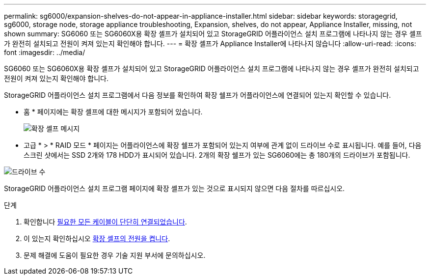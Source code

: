 ---
permalink: sg6000/expansion-shelves-do-not-appear-in-appliance-installer.html 
sidebar: sidebar 
keywords: storagegrid, sg6000, storage node, storage appliance troubleshooting, Expansion, shelves, do not appear, Appliance Installer, missing, not shown 
summary: SG6060 또는 SG6060X용 확장 셸프가 설치되어 있고 StorageGRID 어플라이언스 설치 프로그램에 나타나지 않는 경우 셸프가 완전히 설치되고 전원이 켜져 있는지 확인해야 합니다. 
---
= 확장 셸프가 Appliance Installer에 나타나지 않습니다
:allow-uri-read: 
:icons: font
:imagesdir: ../media/


[role="lead"]
SG6060 또는 SG6060X용 확장 셸프가 설치되어 있고 StorageGRID 어플라이언스 설치 프로그램에 나타나지 않는 경우 셸프가 완전히 설치되고 전원이 켜져 있는지 확인해야 합니다.

StorageGRID 어플라이언스 설치 프로그램에서 다음 정보를 확인하여 확장 쉘프가 어플라이언스에 연결되어 있는지 확인할 수 있습니다.

* 홈 * 페이지에는 확장 셸프에 대한 메시지가 포함되어 있습니다.
+
image::../media/expansion_shelf_home_page_msg.png[확장 셸프 메시지]

* 고급 * > * RAID 모드 * 페이지는 어플라이언스에 확장 쉘프가 포함되어 있는지 여부에 관계 없이 드라이브 수로 표시됩니다. 예를 들어, 다음 스크린 샷에서는 SSD 2개와 178 HDD가 표시되어 있습니다. 2개의 확장 쉘프가 있는 SG6060에는 총 180개의 드라이브가 포함됩니다.


image::../media/expansion_shelves_shown_by_num_of_drives.png[드라이브 수]

StorageGRID 어플라이언스 설치 프로그램 페이지에 확장 셸프가 있는 것으로 표시되지 않으면 다음 절차를 따르십시오.

.단계
. 확인합니다 xref:sg6060-cabling-optional-expansion-shelves.adoc[필요한 모든 케이블이 단단히 연결되었습니다].
. 이 있는지 확인하십시오 xref:connecting-power-cords-and-applying-power-sg6000.adoc[확장 셸프의 전원을 켭니다].
. 문제 해결에 도움이 필요한 경우 기술 지원 부서에 문의하십시오.

